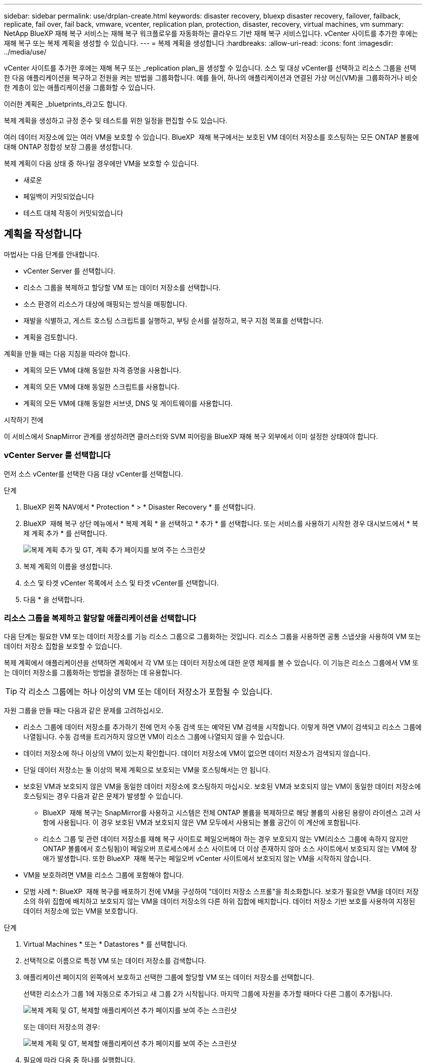 ---
sidebar: sidebar 
permalink: use/drplan-create.html 
keywords: disaster recovery, bluexp disaster recovery, failover, failback, replicate, fail over, fail back, vmware, vcenter, replication plan, protection, disaster, recovery, virtual machines, vm 
summary: NetApp BlueXP 재해 복구 서비스는 재해 복구 워크플로우를 자동화하는 클라우드 기반 재해 복구 서비스입니다. vCenter 사이트를 추가한 후에는 재해 복구 또는 복제 계획을 생성할 수 있습니다. 
---
= 복제 계획을 생성합니다
:hardbreaks:
:allow-uri-read: 
:icons: font
:imagesdir: ../media/use/


[role="lead"]
vCenter 사이트를 추가한 후에는 재해 복구 또는 _replication plan_을 생성할 수 있습니다. 소스 및 대상 vCenter를 선택하고 리소스 그룹을 선택한 다음 애플리케이션을 복구하고 전원을 켜는 방법을 그룹화합니다. 예를 들어, 하나의 애플리케이션과 연결된 가상 머신(VM)을 그룹화하거나 비슷한 계층이 있는 애플리케이션을 그룹화할 수 있습니다.

이러한 계획은 _bluetprints_라고도 합니다.

복제 계획을 생성하고 규정 준수 및 테스트를 위한 일정을 편집할 수도 있습니다.

여러 데이터 저장소에 있는 여러 VM을 보호할 수 있습니다. BlueXP  재해 복구에서는 보호된 VM 데이터 저장소를 호스팅하는 모든 ONTAP 볼륨에 대해 ONTAP 정합성 보장 그룹을 생성합니다.

복제 계획이 다음 상태 중 하나일 경우에만 VM을 보호할 수 있습니다.

* 새로운
* 페일백이 커밋되었습니다
* 테스트 대체 작동이 커밋되었습니다




== 계획을 작성합니다

마법사는 다음 단계를 안내합니다.

* vCenter Server 를 선택합니다.
* 리소스 그룹을 복제하고 할당할 VM 또는 데이터 저장소를 선택합니다.
* 소스 환경의 리소스가 대상에 매핑되는 방식을 매핑합니다.
* 재발을 식별하고, 게스트 호스팅 스크립트를 실행하고, 부팅 순서를 설정하고, 복구 지점 목표를 선택합니다.
* 계획을 검토합니다.


계획을 만들 때는 다음 지침을 따라야 합니다.

* 계획의 모든 VM에 대해 동일한 자격 증명을 사용합니다.
* 계획의 모든 VM에 대해 동일한 스크립트를 사용합니다.
* 계획의 모든 VM에 대해 동일한 서브넷, DNS 및 게이트웨이를 사용합니다.


.시작하기 전에
이 서비스에서 SnapMirror 관계를 생성하려면 클러스터와 SVM 피어링을 BlueXP 재해 복구 외부에서 이미 설정한 상태여야 합니다.



=== vCenter Server 를 선택합니다

먼저 소스 vCenter를 선택한 다음 대상 vCenter를 선택합니다.

.단계
. BlueXP 왼쪽 NAV에서 * Protection * > * Disaster Recovery * 를 선택합니다.
. BlueXP  재해 복구 상단 메뉴에서 * 복제 계획 * 을 선택하고 * 추가 * 를 선택합니다. 또는 서비스를 사용하기 시작한 경우 대시보드에서 * 복제 계획 추가 * 를 선택합니다.
+
image:dr-plan-create-name.png["복제 계획 추가 및 GT, 계획 추가 페이지를 보여 주는 스크린샷"]

. 복제 계획의 이름을 생성합니다.
. 소스 및 타겟 vCenter 목록에서 소스 및 타겟 vCenter를 선택합니다.
. 다음 * 을 선택합니다.




=== 리소스 그룹을 복제하고 할당할 애플리케이션을 선택합니다

다음 단계는 필요한 VM 또는 데이터 저장소를 기능 리소스 그룹으로 그룹화하는 것입니다. 리소스 그룹을 사용하면 공통 스냅샷을 사용하여 VM 또는 데이터 저장소 집합을 보호할 수 있습니다.

복제 계획에서 애플리케이션을 선택하면 계획에서 각 VM 또는 데이터 저장소에 대한 운영 체제를 볼 수 있습니다. 이 기능은 리소스 그룹에서 VM 또는 데이터 저장소를 그룹화하는 방법을 결정하는 데 유용합니다.


TIP: 각 리소스 그룹에는 하나 이상의 VM 또는 데이터 저장소가 포함될 수 있습니다.

자원 그룹을 만들 때는 다음과 같은 문제를 고려하십시오.

* 리소스 그룹에 데이터 저장소를 추가하기 전에 먼저 수동 검색 또는 예약된 VM 검색을 시작합니다. 이렇게 하면 VM이 검색되고 리소스 그룹에 나열됩니다. 수동 검색을 트리거하지 않으면 VM이 리소스 그룹에 나열되지 않을 수 있습니다.
* 데이터 저장소에 하나 이상의 VM이 있는지 확인합니다. 데이터 저장소에 VM이 없으면 데이터 저장소가 검색되지 않습니다.
* 단일 데이터 저장소는 둘 이상의 복제 계획으로 보호되는 VM을 호스팅해서는 안 됩니다.
* 보호된 VM과 보호되지 않은 VM을 동일한 데이터 저장소에 호스팅하지 마십시오. 보호된 VM과 보호되지 않는 VM이 동일한 데이터 저장소에 호스팅되는 경우 다음과 같은 문제가 발생할 수 있습니다.
+
** BlueXP  재해 복구는 SnapMirror를 사용하고 시스템은 전체 ONTAP 볼륨을 복제하므로 해당 볼륨의 사용된 용량이 라이센스 고려 사항에 사용됩니다. 이 경우 보호된 VM과 보호되지 않은 VM 모두에서 사용되는 볼륨 공간이 이 계산에 포함됩니다.
** 리소스 그룹 및 관련 데이터 저장소를 재해 복구 사이트로 페일오버해야 하는 경우 보호되지 않는 VM(리소스 그룹에 속하지 않지만 ONTAP 볼륨에서 호스팅됨)이 페일오버 프로세스에서 소스 사이트에 더 이상 존재하지 않아 소스 사이트에서 보호되지 않는 VM에 장애가 발생합니다. 또한 BlueXP  재해 복구는 페일오버 vCenter 사이트에서 보호되지 않는 VM을 시작하지 않습니다.


* VM을 보호하려면 VM을 리소스 그룹에 포함해야 합니다.


* 모범 사례 *: BlueXP  재해 복구를 배포하기 전에 VM을 구성하여 "데이터 저장소 스프롤"을 최소화합니다. 보호가 필요한 VM을 데이터 저장소의 하위 집합에 배치하고 보호되지 않는 VM을 데이터 저장소의 다른 하위 집합에 배치합니다. 데이터 저장소 기반 보호를 사용하여 지정된 데이터 저장소에 있는 VM을 보호합니다.

.단계
. Virtual Machines * 또는 * Datastores * 를 선택합니다.
. 선택적으로 이름으로 특정 VM 또는 데이터 저장소를 검색합니다.
. 애플리케이션 페이지의 왼쪽에서 보호하고 선택한 그룹에 할당할 VM 또는 데이터 저장소를 선택합니다.
+
선택한 리소스가 그룹 1에 자동으로 추가되고 새 그룹 2가 시작됩니다. 마지막 그룹에 자원을 추가할 때마다 다른 그룹이 추가됩니다.

+
image:dr-plan-create-apps-vms6.png["복제 계획 및 GT, 복제할 애플리케이션 추가 페이지를 보여 주는 스크린샷"]

+
또는 데이터 저장소의 경우:

+
image:dr-plan-create-apps-datastores.png["복제 계획 및 GT, 복제할 애플리케이션 추가 페이지를 보여 주는 스크린샷"]

. 필요에 따라 다음 중 하나를 실행합니다.
+
** 그룹 이름을 변경하려면 그룹 * 편집 * 아이콘을 클릭합니다image:icon-pencil.png["연필 아이콘"].
** 그룹에서 자원을 제거하려면 자원 옆의 * X * 를 선택합니다.
** 리소스를 다른 그룹으로 이동하려면 새 그룹으로 끌어 놓습니다.
+

TIP: 데이터 저장소를 다른 리소스 그룹으로 이동하려면 원치 않는 데이터 저장소의 선택을 취소하고 복제 계획을 제출합니다. 그런 다음 다른 복제 계획을 생성하거나 편집하고 데이터 저장소를 다시 선택합니다.



. 다음 * 을 선택합니다.




=== 소스 리소스를 대상에 매핑합니다

리소스 매핑 단계에서 소스 환경의 리소스가 타겟에 매핑되는 방법을 지정합니다. 복제 계획을 생성할 때 계획의 각 VM에 대해 부팅 지연 및 순서를 설정할 수 있습니다. 따라서 VM이 시작될 순서를 설정할 수 있습니다.

.시작하기 전에
이 서비스에서 SnapMirror 관계를 생성하려면 클러스터와 SVM 피어링을 BlueXP 재해 복구 외부에서 이미 설정한 상태여야 합니다.

.단계
. 리소스 매핑 페이지에서 페일오버 및 테스트 작업 모두에 동일한 매핑을 사용하려면 확인란을 선택합니다.
+
image:dr-plan-resource-mapping2.png["복제 계획, 리소스 매핑 탭"]

. 페일오버 매핑 탭에서 각 리소스의 오른쪽에 있는 아래쪽 화살표를 선택하고 각 리소스의 리소스를 매핑합니다.




=== 리소스 매핑 > 리소스 컴퓨팅 섹션을 참조하십시오

Compute resources * 옆에 있는 아래쪽 화살표를 선택합니다.

* * 소스 및 타겟 데이터 센터 *
* * 대상 클러스터 *
* * 대상 호스트 * (선택 사항): 클러스터를 선택한 후 이 정보를 설정할 수 있습니다.



TIP: vCenter에 클러스터의 여러 호스트를 관리하도록 구성된 DRS(Distributed Resource Scheduler)가 있는 경우 호스트를 선택할 필요가 없습니다. 호스트를 선택하면 BlueXP  재해 복구에서 모든 VM을 선택한 호스트에 배치합니다. * 대상 VM 폴더 * (선택 사항): 선택한 VM을 저장할 새 루트 폴더를 만듭니다.



=== 리소스 > 가상 네트워크 섹션을 매핑합니다

페일오버 매핑 탭에서 * 가상 네트워크 * 옆에 있는 아래쪽 화살표를 선택합니다. 소스 가상 LAN과 대상 가상 LAN을 선택합니다.

적절한 가상 LAN에 대한 네트워크 매핑을 선택합니다. 가상 LAN은 이미 프로비저닝되어야 하므로 적절한 가상 LAN을 선택하여 VM을 매핑합니다.



=== 리소스 > 가상 머신 섹션을 매핑합니다

페일오버 매핑 탭에서 * 가상 머신 * 옆에 있는 아래쪽 화살표를 선택합니다.

VM의 기본값이 매핑됩니다. 기본 매핑은 VM이 운영 환경에서 사용하는 것과 동일한 설정(동일한 IP 주소, 서브넷 마스크 및 게이트웨이)을 사용합니다.

기본 설정에서 변경한 경우 대상 IP 필드를 "원본과 다름"으로 변경해야 합니다.


NOTE: 설정을 "소스와 다름"으로 변경하는 경우 VM 게스트 OS 자격 증명을 제공해야 합니다.

이 섹션에는 선택에 따라 다른 필드가 표시될 수 있습니다.

* * IP 주소 유형 *: 대상 가상 네트워크 요구 사항에 맞게 VM 구성을 재구성합니다. BlueXP  재해 복구는 DHCP 또는 고정 IP의 두 가지 옵션을 제공합니다. 정적 IP의 경우 서브넷 마스크, 게이트웨이 및 DNS 서버를 구성합니다. 또한 VM에 대한 자격 증명을 입력합니다.
+
** * DHCP *: VM이 DHCP 서버에서 네트워크 구성 정보를 얻도록 하려면 이 설정을 선택합니다. 이 옵션을 선택하면 VM에 대한 자격 증명만 제공합니다.
** * 정적 IP *: IP 구성 정보를 수동으로 지정하려면 이 설정을 선택합니다. 소스와 동일, 소스와 다름 또는 서브넷 매핑 중 하나를 선택할 수 있습니다. 원본과 동일한 을 선택하면 자격 증명을 입력할 필요가 없습니다. 반면 원본과 다른 정보를 사용하도록 선택한 경우 자격 증명, VM의 IP 주소, 서브넷 마스크, DNS 및 게이트웨이 정보를 제공할 수 있습니다. VM 게스트 OS 자격 증명은 글로벌 레벨 또는 각 VM 레벨에 제공해야 합니다.
+
이 기능은 대규모 환경을 소규모 대상 클러스터로 복구하거나 일대일 물리적 VMware 인프라를 프로비저닝하지 않고도 재해 복구 테스트를 수행할 때 매우 유용합니다.

+
image:dr-plan-create-mapping-vms2.png["복제 계획 추가 및 GT, 리소스 매핑 및 GT, 가상 머신을 보여 주는 스크린샷"]



* * 스크립트 *: 사후 장애 조치 프로세스로 .sh, .bat 또는 .ps1 형식의 사용자 정의 스크립트를 포함할 수 있습니다. 사용자 지정 스크립트를 사용하면 페일오버 프로세스 후에 BlueXP 재해 복구로 스크립트를 실행할 수 있습니다. 예를 들어, 페일오버가 완료된 후 사용자 지정 스크립트를 사용하여 모든 데이터베이스 트랜잭션을 재개할 수 있습니다.
* * 대상 VM 접두사 및 접미사 *: 가상 머신 세부 정보 아래에서 선택적으로 VM 이름에 접두사와 접미사를 추가할 수 있습니다.
* * 소스 VM CPU 및 RAM *: 가상 머신 세부 정보 아래에서 선택적으로 VM CPU 및 RAM 매개 변수의 크기를 조정할 수 있습니다.
+
image:dr-plan-resource-mapping-vm-boot-order.png["복제 계획 추가 및 GT, 리소스 매핑 및 GT, 가상 머신을 보여 주는 스크린샷"]

* * 부트 순서 *: 리소스 그룹에서 선택한 모든 가상 머신에 대한 대체 작동 후 부트 순서를 수정할 수 있습니다. 기본적으로 모든 VM은 병렬로 함께 부팅되지만 이 단계에서 변경할 수 있습니다. 이는 후속 우선 순위 VM이 시작되기 전에 우선 순위 VM이 모두 실행되도록 하는 데 유용합니다.
+
부팅 순서 번호가 동일한 VM은 병렬로 부팅됩니다.

+
** 순차적 부팅: 할당된 순서대로 각 VM에 고유한 번호를 할당합니다(예: 1,2,3,4,5).
** 동시 부팅: VM에 동일한 번호를 할당하여 동시에 부팅합니다(예: 1,1, 1,1, 2,2, 3,4, 4).


* * 부팅 지연 * : 부팅 작업의 지연 시간(분)을 조정합니다.
+

TIP: 부팅 순서를 기본값으로 재설정하려면 * VM 설정을 기본값으로 재설정 * 을 선택한 다음 기본값으로 다시 변경할 설정을 선택합니다.

* * 애플리케이션 정합성이 보장되는 복제본 생성 *: 애플리케이션 정합성이 보장되는 스냅샷 복제본을 생성할지 여부를 나타냅니다. 서비스는 애플리케이션을 중지한 다음 스냅샷을 생성하여 애플리케이션의 일관된 상태를 가져옵니다. 이 기능은 Windows에서 실행되는 Oracle과 Windows에서 실행되는 Linux 및 SQL Server에서 지원됩니다.




=== 리소스 > 데이터 저장소 섹션을 매핑합니다

Datastores * 옆에 있는 아래쪽 화살표를 선택합니다. 선택한 VM에 따라 데이터 저장소 매핑이 자동으로 선택됩니다.

이 섹션은 선택에 따라 활성화 또는 비활성화될 수 있습니다.

image:dr-plan-datastore-platform.png["복제 계획 추가 및 GT, 리소스 매핑 및 GT, 데이터 저장소를 보여 주는 스크린샷"]

* * 플랫폼 관리 백업 및 보존 일정 사용 *: 외부 스냅샷 관리 솔루션을 사용하는 경우 이 확인란을 선택하십시오. BlueXP  재해 복구는 기본 ONTAP SnapMirror 정책 스케줄러나 타사 통합 같은 외부 스냅샷 관리 솔루션의 사용을 지원합니다. 복제 계획의 모든 데이터 저장소(볼륨)에 이미 다른 곳에서 관리되고 있는 SnapMirror 관계가 있는 경우 이러한 스냅샷을 BlueXP  재해 복구의 복구 지점으로 사용할 수 있습니다.
+
이 옵션을 선택하면 BlueXP  재해 복구가 백업 일정을 구성하지 않습니다. 그러나 테스트, 페일오버 및 페일백 작업을 위해 스냅샷을 계속 사용할 수 있으므로 보존 일정을 구성해야 합니다.

+
이 구성이 완료되면 서비스가 정기적으로 예약된 스냅샷을 만들지 않고 대신 외부 엔티티에 의존하여 해당 스냅샷을 생성하고 업데이트합니다.

* * 시작 시간 * : 백업 및 보존이 실행될 날짜와 시간을 입력합니다.
* * 실행 간격 *: 시간 간격을 분 단위로 입력합니다. 예를 들어, 1시간을 입력하면 서비스는 1시간마다 스냅샷을 생성합니다.
* * 보존 횟수 *: 보존할 스냅샷 수를 입력합니다.
* * 소스 및 타겟 데이터 저장소 *: SnapMirror 관계가 여러 개 있는 경우 사용할 대상을 선택할 수 있습니다. 볼륨에 SnapMirror 관계가 이미 설정된 경우 해당 소스 및 타겟 데이터 저장소가 나타납니다. SnapMirror 관계가 없는 볼륨의 경우 타겟 클러스터를 선택하고 타겟 SVM을 선택한 후 볼륨 이름을 제공하여 지금 볼륨을 생성할 수 있습니다. 이 서비스는 볼륨 및 SnapMirror 관계를 생성합니다.
+

NOTE: 이 서비스에서 SnapMirror 관계를 생성하려면 클러스터와 SVM 피어링을 BlueXP 재해 복구 외부에서 이미 설정한 상태여야 합니다.

+
** VM이 동일한 볼륨과 동일한 SVM에서 수행되는 경우 이 서비스는 표준 ONTAP 스냅샷을 수행하고 2차 대상을 업데이트합니다.
** VM이 다른 볼륨과 동일한 SVM의 경우 모든 볼륨을 포함하여 일관성 그룹 스냅샷을 생성하고 2차 대상을 업데이트합니다.
** VM이 서로 다른 볼륨 및 SVM에서 생성된 경우, 서비스는 동일한 또는 다른 클러스터에 있는 모든 볼륨을 포함하여 일관성 그룹 시작 단계와 커밋 단계 스냅샷을 수행하고 2차 대상을 업데이트합니다.
** 페일오버 중에 스냅샷을 선택할 수 있습니다. 최신 스냅샷을 선택하면 주문형 백업이 생성되고 대상이 업데이트되며 해당 스냅샷이 페일오버에 사용됩니다.






=== 테스트 페일오버 매핑을 추가합니다

.단계
. 테스트 환경에 대해 다른 매핑을 설정하려면 확인란을 선택 취소하고 * 테스트 매핑 * 탭을 선택합니다.
. 이전과 같이 각 탭을 살펴보았지만 이번에는 테스트 환경에 대해 살펴보겠습니다.
+
테스트 매핑 탭에서 가상 머신 및 데이터 저장소 매핑이 해제됩니다.

+

TIP: 나중에 전체 계획을 테스트할 수 있습니다. 현재 테스트 환경에 대한 매핑을 설정하고 있습니다.





=== 복제 계획을 검토합니다

마지막으로 복제 계획을 잠시 살펴보겠습니다.


TIP: 나중에 복제 계획을 해제하거나 삭제할 수 있습니다.

.단계
. 계획 세부 정보, 페일오버 매핑 및 VM과 같은 각 탭의 정보를 검토합니다.
. 계획 추가 * 를 선택합니다.
+
계획이 계획 목록에 추가됩니다.





== 일정을 편집하여 규정 준수를 테스트하고 장애 조치 테스트가 작동하는지 확인합니다

규정 준수 및 장애 조치 테스트를 테스트하는 일정을 설정하여 필요할 때 올바르게 작동하는지 확인할 수 있습니다.

* * 규정 준수 시간 영향 *: 복제 계획이 생성되면 서비스가 기본적으로 규정 준수 일정을 생성합니다. 기본 준수 시간은 30분입니다. 이 시간을 변경하려면 복제 계획에서 스케줄 편집 을 사용할 수 있습니다.
* * 대체 작동 영향 테스트 * : 요청 시 또는 일정에 따라 대체 작동 프로세스를 테스트할 수 있습니다. 이렇게 하면 복제 계획에 지정된 대상에 대한 가상 시스템의 페일오버를 테스트할 수 있습니다.
+
테스트 페일오버에서는 FlexClone 볼륨을 생성하고 데이터 저장소를 마운트하며 워크로드를 해당 데이터 저장소에서 이동합니다. 테스트 페일오버 작업은 운영 워크로드, 테스트 사이트에 사용된 SnapMirror 관계, 계속 정상적으로 작동해야 하는 보호된 워크로드에 영향을 주지 않습니다.



스케줄에 따라 페일오버 테스트가 실행되고 복제 계획에서 지정한 대상으로 워크로드가 이동되는지 확인합니다.

.단계
. BlueXP 재해 복구 상단 메뉴에서 * Replication plans * 를 선택합니다.
+
image:dr-plan-list.png["복제 계획 목록을 보여 주는 스크린샷"]

. 작업 * 을 선택합니다 image:icon-horizontal-dots.png["가로 점선 작업 메뉴"] 아이콘을 클릭하고 * 일정 편집 * 을 선택합니다.
. BlueXP 재해 복구를 통해 테스트 규정 준수를 확인할 수 있는 빈도를 분 단위로 입력하십시오.
. 장애 조치 테스트가 양호한지 확인하려면 * 매월 스케줄에 장애 조치 실행 * 을 선택합니다.
+
.. 이 테스트를 실행할 날짜 및 시간을 선택합니다.
.. 검사를 시작할 날짜를 yyyy-mm-dd 형식으로 입력하십시오.
+
image:dr-plan-schedule-edit2.png["일정을 편집할 수 있는 위치를 보여 주는 스크린샷"]



. * 예약된 테스트 대체 작동에 필요 시 스냅샷 사용 *: 자동 테스트 대체 작동을 시작하기 전에 새 스냅샷을 생성하려면 이 확인란을 선택합니다.
. 장애 조치 테스트가 완료된 후 테스트 환경을 정리하려면 * 테스트 장애 조치 후 자동 정리 * 를 선택하고 정리가 시작되기 전에 대기할 시간(분)을 입력합니다.
+

NOTE: 이 프로세스에서는 임시 VM을 테스트 위치에서 등록 취소하고, 생성된 FlexClone 볼륨을 삭제하고, 임시 데이터 저장소를 마운트 해제합니다.

. 저장 * 을 선택합니다.

